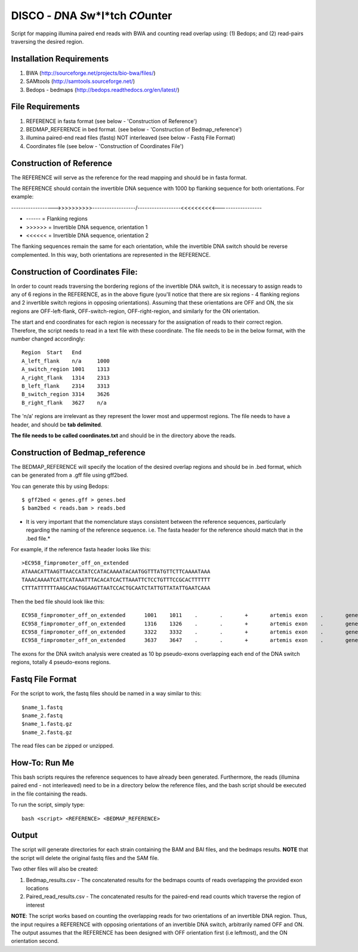 DISCO - *D*\ NA *S*\ w\*I*\ tch *CO*\unter
==========================================

Script for mapping illumina paired end reads with BWA and counting read overlap using: (1) Bedops; and (2) read-pairs traversing the desired region.

Installation Requirements
--------------------------

1. BWA (http://sourceforge.net/projects/bio-bwa/files/)
2. SAMtools (http://samtools.sourceforge.net/)
3. Bedops - bedmaps (http://bedops.readthedocs.org/en/latest/) 


File Requirements
------------------

1. REFERENCE in fasta format (see below - 'Construction of Reference')
2. BEDMAP_REFERENCE in bed format. (see below - 'Construction of Bedmap_reference')
3. illumina paired-end read files (fastq) NOT interleaved (see below - Fastq File Format)
4. Coordinates file (see below - 'Construction of Coordinates File')


Construction of Reference
--------------------------

The REFERENCE will serve as the reference for the read mapping and should be in fasta format. 

The REFERENCE should contain the invertible DNA sequence with 1000 bp flanking sequence for both orientations. For example:

------------------>>>>>>>>>>------------------/------------------<<<<<<<<<<------------------

* ------ = Flanking regions
* >>>>>> = Invertible DNA sequence, orientation 1
* <<<<<< = Invertible DNA sequence, orientation 2
 
The flanking sequences remain the same for each orientation, while the invertible DNA switch should be reverse complemented. In this way, both orientations are represented in the REFERENCE. 

Construction of Coordinates File:
-----------------------------------

In order to count reads traversing the bordering regions of the invertible DNA switch, it is necessary to assign reads to any of 6 regions in the REFERENCE, as in the above figure (you'll notice that there are six regions - 4 flanking regions and 2 invertible switch regions in opposing orientations). Assuming that these orientations are OFF and ON, the six regions are OFF-left-flank, OFF-switch-region, OFF-right-region, and similarly for the ON orientation. 

The start and end coordinates for each region is necessary for the assignation of reads to their correct region. Therefore, the script needs to read in a text file with these coordinate. The file needs to be in the below format, with the number changed accordingly::

	Region	Start	End
	A_left_flank	n/a	1000
	A_switch_region	1001	1313
	A_right_flank	1314	2313
	B_left_flank	2314	3313
	B_switch_region	3314	3626
	B_right_flank	3627	n/a
	
The 'n/a' regions are irrelevant as they represent the lower most and uppermost regions. The file needs to have a header, and should be **tab delimited**.

**The file needs to be called coordinates.txt** and should be in the directory above the reads.


Construction of Bedmap_reference
----------------------------------

The BEDMAP_REFERENCE will specify the location of the desired overlap regions and should be in .bed format, which can be generated from a .gff file using gff2bed.

You can generate this by using Bedops::

 $ gff2bed < genes.gff > genes.bed
 $ bam2bed < reads.bam > reads.bed


* It is very important that the nomenclature stays consistent between the reference sequences, particularly regarding the naming of the reference sequence. i.e. The fasta header for the reference should match that in the .bed file.*

For example, if the reference fasta header looks like this::

 >EC958_fimpromoter_off_on_extended
 ATAAACATTAAGTTAACCATATCCATACAAAATACAATGGTTTATGTTCTTCAAAATAAA
 TAAACAAAATCATTCATAAATTTACACATCACTTAAATTCTCCTGTTTCCGCACTTTTTT
 CTTTATTTTTTAAGCAACTGGAAGTTAATCCACTGCAATCTATTGTTATATTGAATCAAA

Then the bed file should look like this::

 EC958_fimpromoter_off_on_extended	1001	1011	.	.	+	artemis	exon	.	gene_id=exon:1002..1011
 EC958_fimpromoter_off_on_extended	1316	1326	.	.	+	artemis	exon	.	gene_id=exon:1317..1326
 EC958_fimpromoter_off_on_extended	3322	3332	.	.	+	artemis	exon	.	gene_id=exon:3323..3332
 EC958_fimpromoter_off_on_extended	3637	3647	.	.	+	artemis	exon	.	gene_id=exon:3638..3647

The exons for the DNA switch analysis were created as 10 bp pseudo-exons overlapping each end of the DNA switch regions, totally 4 pseudo-exons regions. 

Fastq File Format
---------------------

For the script to work, the fastq files should be named in a way similar to this::

 $name_1.fastq
 $name_2.fastq
 $name_1.fastq.gz
 $name_2.fastq.gz

The read files can be zipped or unzipped. 


How-To: Run Me
---------------

This bash scripts requires the reference sequences to have already been generated. Furthermore, the reads (illumina paired end - not interleaved) need to be in a directory below the reference files, and the bash script should be executed in the file containing the reads.

To run the script, simply type::

 bash <script> <REFERENCE> <BEDMAP_REFERENCE>

Output
-------

The script will generate directories for each strain containing the BAM and BAI files, and the bedmaps results. 
**NOTE** that the script will delete the original fastq files and the SAM file.

Two other files will also be created:

1. Bedmap_results.csv - The concatenated results for the bedmaps counts of reads overlapping the provided exon locations
2. Paired_read_results.csv - The concatenated results for the paired-end read counts which traverse the region of interest

**NOTE**: The script works based on counting the overlapping reads for two orientations of an invertible DNA region. Thus, the input requires a REFERENCE with opposing orientations of an invertible DNA switch, arbitrarily named OFF and ON. The output assumes that the REFERENCE has been designed with OFF orientation first (i.e leftmost), and the ON orientation second. 
